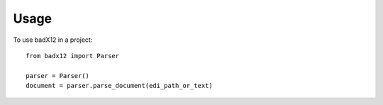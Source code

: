 =====
Usage
=====

To use badX12 in a project::

    from badx12 import Parser

    parser = Parser()
    document = parser.parse_document(edi_path_or_text)
